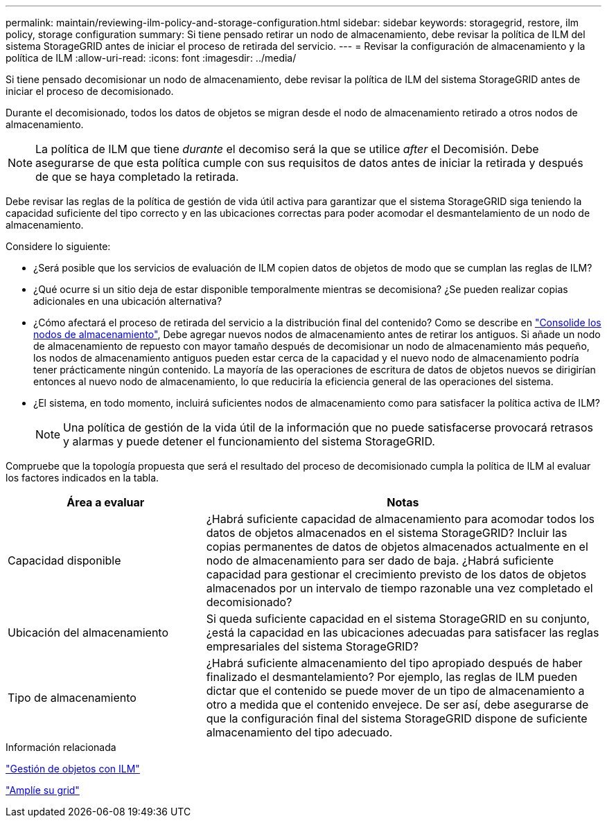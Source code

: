 ---
permalink: maintain/reviewing-ilm-policy-and-storage-configuration.html 
sidebar: sidebar 
keywords: storagegrid, restore, ilm policy, storage configuration 
summary: Si tiene pensado retirar un nodo de almacenamiento, debe revisar la política de ILM del sistema StorageGRID antes de iniciar el proceso de retirada del servicio. 
---
= Revisar la configuración de almacenamiento y la política de ILM
:allow-uri-read: 
:icons: font
:imagesdir: ../media/


[role="lead"]
Si tiene pensado decomisionar un nodo de almacenamiento, debe revisar la política de ILM del sistema StorageGRID antes de iniciar el proceso de decomisionado.

Durante el decomisionado, todos los datos de objetos se migran desde el nodo de almacenamiento retirado a otros nodos de almacenamiento.


NOTE: La política de ILM que tiene _durante_ el decomiso será la que se utilice _after_ el Decomisión. Debe asegurarse de que esta política cumple con sus requisitos de datos antes de iniciar la retirada y después de que se haya completado la retirada.

Debe revisar las reglas de la política de gestión de vida útil activa para garantizar que el sistema StorageGRID siga teniendo la capacidad suficiente del tipo correcto y en las ubicaciones correctas para poder acomodar el desmantelamiento de un nodo de almacenamiento.

Considere lo siguiente:

* ¿Será posible que los servicios de evaluación de ILM copien datos de objetos de modo que se cumplan las reglas de ILM?
* ¿Qué ocurre si un sitio deja de estar disponible temporalmente mientras se decomisiona? ¿Se pueden realizar copias adicionales en una ubicación alternativa?
* ¿Cómo afectará el proceso de retirada del servicio a la distribución final del contenido? Como se describe en link:consolidating-storage-nodes.html["Consolide los nodos de almacenamiento"], Debe agregar nuevos nodos de almacenamiento antes de retirar los antiguos. Si añade un nodo de almacenamiento de repuesto con mayor tamaño después de decomisionar un nodo de almacenamiento más pequeño, los nodos de almacenamiento antiguos pueden estar cerca de la capacidad y el nuevo nodo de almacenamiento podría tener prácticamente ningún contenido. La mayoría de las operaciones de escritura de datos de objetos nuevos se dirigirían entonces al nuevo nodo de almacenamiento, lo que reduciría la eficiencia general de las operaciones del sistema.
* ¿El sistema, en todo momento, incluirá suficientes nodos de almacenamiento como para satisfacer la política activa de ILM?
+

NOTE: Una política de gestión de la vida útil de la información que no puede satisfacerse provocará retrasos y alarmas y puede detener el funcionamiento del sistema StorageGRID.



Compruebe que la topología propuesta que será el resultado del proceso de decomisionado cumpla la política de ILM al evaluar los factores indicados en la tabla.

[cols="1a,2a"]
|===
| Área a evaluar | Notas 


 a| 
Capacidad disponible
 a| 
¿Habrá suficiente capacidad de almacenamiento para acomodar todos los datos de objetos almacenados en el sistema StorageGRID? Incluir las copias permanentes de datos de objetos almacenados actualmente en el nodo de almacenamiento para ser dado de baja. ¿Habrá suficiente capacidad para gestionar el crecimiento previsto de los datos de objetos almacenados por un intervalo de tiempo razonable una vez completado el decomisionado?



 a| 
Ubicación del almacenamiento
 a| 
Si queda suficiente capacidad en el sistema StorageGRID en su conjunto, ¿está la capacidad en las ubicaciones adecuadas para satisfacer las reglas empresariales del sistema StorageGRID?



 a| 
Tipo de almacenamiento
 a| 
¿Habrá suficiente almacenamiento del tipo apropiado después de haber finalizado el desmantelamiento? Por ejemplo, las reglas de ILM pueden dictar que el contenido se puede mover de un tipo de almacenamiento a otro a medida que el contenido envejece. De ser así, debe asegurarse de que la configuración final del sistema StorageGRID dispone de suficiente almacenamiento del tipo adecuado.

|===
.Información relacionada
link:../ilm/index.html["Gestión de objetos con ILM"]

link:../expand/index.html["Amplíe su grid"]
